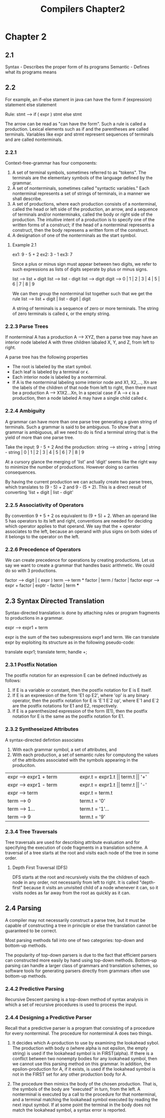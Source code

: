 #+TITLE: Compilers Chapter2
* Chapter 2
** 2.1
Syntax - Describes the proper form of its programs
Semantic - Defines what its programs means
** 2.2
For example, an if-else stament in java can have the form
    if (expression) statement else statement

    Rule: stmt --> if ( expr ) stmt else stmt

    The arrow can be read as "can have the form". Such a rule is called a production.
    Lexical elements such as if and the parentheses are called terminals.
    Variables like expr and strmt represent sequences of terminals and are called nonterminals.
*** 2.2.1
Context-free-grammar has four components:
    1. A set of terminal symbols, sometimes referred to as "tokens". The terminals are the elementary symbols of the language defined by the grammar.
    2. A set of nonterminals, sometimes called "syntactic variables." Each nonterminal represents a set of strings of terminals, in a manner we shall describe.
    3. A set of productions, where each production consists of a nonterminal, called the head or left side of the production, an arrow, and a sequence of terminals and/or nonterminaks, called the body or right side of the production. The intuitive intent of a production is to specify one of the written forms of a construct; if the head of a nonterminal represents a construct, then the body represens a written form of the construct.
    4. A designation of one of the nonterminals as the start symbol.
**** Example 2.1
ex1: 9 - 5 + 2
ex2: 3 - 1
ex3: 7

Since a plus or minus sign must appear between two digits, we refer to such expressions as lists of digits seperate by plus or minus signs.

list --> list + digit
list --> list - digit
list --> digit
digit --> 0 | 1 | 2 | 3 | 4 | 5 | 6 | 7 | 8 | 9

We can then group the nonterminal list together such that we get the rule
list --> list + digit | list - digit | digit


A string of terminals is a sequence of zero or more terminals. The string of zero terminals is called ϵ, or the empty string.
*** 2.2.3 Parse Trees
If nonterminal A has a production A --> XYZ, then a parse tree may have an interior node labeled A with three children labaled X, Y, and Z, from left to right.

A parse tree has the following properties
    * The root is labeled by the start symbol.
    * Each leaf is labeled by a terminal or ϵ.
    * Each interior node is labeled by a nonterminal.
    * If A is the nonterminal labeling some interior node and X1, X2,..., Xn are the labels of the children of that node from left to right, then there must be a production A --> X1X2...Xn, In a special case if A --> ϵ is a production, then a node labeled A may have a single child called ϵ.
*** 2.2.4 Ambiguity
A grammar can have more than one parse tree generating a given string of terminals. Such a grammar is said to be ambiguous. To show that a grammar is ambiguous, all we need to do is find a terminal string that is the yield of more than one parse tree.

Take the input: 9 - 5 + 2
And the production: string --> string + string | string - string | 0 | 1 | 2 | 3 | 4 | 5 | 6 | 7 | 8 | 9

At a cursory glance the merging of 'list' and 'digit' seems like the right way to minimize the number of productions. However doing so carries consequences.

By having the current production we can actually create two parse trees, which translates to (9 - 5) + 2 and 9 - (5 + 2). This is a direct result of converting 'list + digit | list - digit'
*** 2.2.5 Associativity of Operators
By convention 9 + 5 + 2 os equivalent to (9 + 5) + 2. When an operand like 5 has operators to its left and right, conventions are needed for deciding which operator applies to that operand. We say that the + operator associates to the left, because an operand with plus signs on both sides of it belongs to the operator on the left.
*** 2.2.6 Precedence of Operators
We can create precedence for operations by creating productions. Let us say we want to create a grammar that handles basic arithmetic. We could do so with 3 productions.

factor --> digit | ( expr  )
term --> term * factor | term / factor | factor
expr --> expr + factor | exptr - factor | term
***
** 2.3 Syntax Directed Translation
Syntax-directed translation is done by attaching rules or program fragments to productions in a grammar.

expr --> expr1 + term

expr is the sum of the two subexpressions expr1 and term. We can translate expr by exploiting its structure as in the following pseudo-code:

    translate expr1;
    translate term;
    handle +;
*** 2.3.1 Postfix Notation
The postfix notation for an expression E can be defined inductively as follows:
    1. If E is a variable or constant, then the postfix notation for E is E itself.
    2. If E is an expreesion of the form 'E1 op E2', where 'op' is any binary operator, then the postfix notation for E is 'E`1 E`2 op', where E`1 and E`2 are the postfix notations for E1 and E2, respectively.
    3. If E is a parenthesized expression of the form (E1), then the postfix notation for E is the same as the postfix notation for E1.
*** 2.3.2 Syntheseized Attributes
A syntax-directed defintion associates
    1. With each grammar symbol, a set of attributes, and
    2. With each production, a set of semantic rules for computong the values of the attributes associated with the symbols appearing in the produciton.
+----------------------------------------+----------------------------------------+
|         expr --> expr1 + term          |    expr.t = expr1.t || term.t || '+'   |
+----------------------------------------+----------------------------------------+
|         expr --> expr1 - term          |    expr.t = expr1.t || temr.t || '-'   |
+----------------------------------------+----------------------------------------+
|         expr --> term                  |    expr.t = term.t                     |
+----------------------------------------+----------------------------------------+
|         term --> 0                     |    term.t = '0'                        |
+----------------------------------------+----------------------------------------+
|         term --> 1...                  |    term.t = '1'...                     |
+----------------------------------------+----------------------------------------+
|         term --> 9                     |    term.t = '9'                        |
+----------------------------------------+----------------------------------------+
*** 2.3.4 Tree Traversals
Tree traversals are used for describing attribute evaluation and for specifying the execution of code fragments in a translation scheme. A traversal of a tree starts at the root and visits each node of the tree in some order.
**** Depth First Traversal (DFS)
DFS starts at the root and recursively visits the the children of each node in any order, not necessarily from left to right. It is called "depth-first" because it visits an unvisited child of a node whenever it can, so it visits nodes as far away from the root as quickly as it can.
** 2.4 Parsing
A compiler may not necessarily construct a parse tree, but it must be capable of constructing a tree in principle or else the translation cannot be guaranteed to be correct.

Most parsing methods fall into one of two categories: top-down and bottom-up methods.

The popularity of top-down parsers is due to the fact that efficient parsers can constructed more easily by hand using top-down methods. Bottom-up parsing can handle a larger class of grammars and translation schemes, so software tools for generating parsers directly from grammars often use bottom-up methods.

*** 2.4.2 Predictive Parsing
Recursive Descent parsing is a top-down method of syntax analysis in which a set of recursive procedures is used to process the input.

*** 2.4.4 Designing a Predictive Parser
Recall that a predictive parser is a program that consisting of a procedure for every nonterminal. The procedure for nonterminal A does two things.

1. It decides which A-production to use by examining the lookahead sybol. The production with body \alpha (where alpha is not epsilon, the empty string) is used if the lookahead symbol is in FIRST(alpha). If there is a conflict between two nonempty bodies for any lookahead symbol, then we cannot use this parsing method on this grammar. In addition, the epsilon-production for A, if it exists, is used if the lookahead symbol is not in the FIRST set for any other production body for A.

2. The procedure then mimics the body of the chosen production. That is, the symbols of the body are "executed" in turn, from the left. A nonterminal is executed by a call to the procedure for that nonterminal, and a terminal matching the lookahead symbol executed by reading the next input symbol. If at some point the terminal in the body does not match the lookahead symbol, a syntax error is reported.
